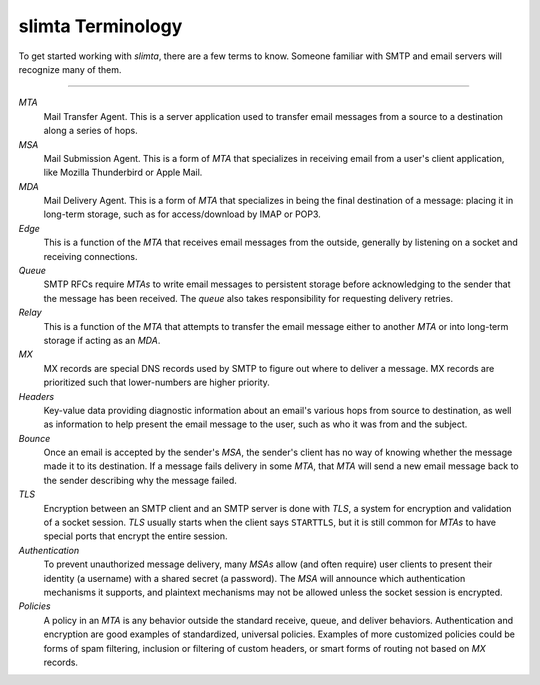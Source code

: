 
slimta Terminology
==================

To get started working with *slimta*, there are a few terms to know. Someone
familiar with SMTP and email servers will recognize many of them.

--------------

*MTA*
   Mail Transfer Agent. This is a server application used to transfer email
   messages from a source to a destination along a series of hops.

*MSA*
   Mail Submission Agent. This is a form of *MTA* that specializes in receiving
   email from a user's client application, like Mozilla Thunderbird or Apple
   Mail.

*MDA*
   Mail Delivery Agent. This is a form of *MTA* that specializes in being the
   final destination of a message: placing it in long-term storage, such as for
   access/download by IMAP or POP3.

*Edge*
   This is a function of the *MTA* that receives email messages from the
   outside, generally by listening on a socket and receiving connections.

*Queue*
   SMTP RFCs require *MTAs* to write email messages to persistent storage before
   acknowledging to the sender that the message has been received. The *queue*
   also takes responsibility for requesting delivery retries.

*Relay*
   This is a function of the *MTA* that attempts to transfer the email message
   either to another *MTA* or into long-term storage if acting as an *MDA*.

*MX*
   MX records are special DNS records used by SMTP to figure out where to
   deliver a message. MX records are prioritized such that lower-numbers are
   higher priority.

*Headers*
   Key-value data providing diagnostic information about an email's various hops
   from source to destination, as well as information to help present the email
   message to the user, such as who it was from and the subject.

*Bounce*
   Once an email is accepted by the sender's *MSA*, the sender's client has no
   way of knowing whether the message made it to its destination. If a message
   fails delivery in some *MTA*, that *MTA* will send a new email message back
   to the sender describing why the message failed.

*TLS*
   Encryption between an SMTP client and an SMTP server is done with *TLS*, a
   system for encryption and validation of a socket session. *TLS* usually
   starts when the client says ``STARTTLS``, but it is still common for *MTAs*
   to have special ports that encrypt the entire session.

*Authentication*
   To prevent unauthorized message delivery, many *MSAs* allow (and often
   require) user clients to present their identity (a username) with a shared
   secret (a password). The *MSA* will announce which authentication mechanisms
   it supports, and plaintext mechanisms may not be allowed unless the socket
   session is encrypted.

*Policies*
   A policy in an *MTA* is any behavior outside the standard receive, queue, and
   deliver behaviors. Authentication and encryption are good examples of
   standardized, universal policies. Examples of more customized policies could
   be forms of spam filtering, inclusion or filtering of custom headers, or
   smart forms of routing not based on *MX* records.

